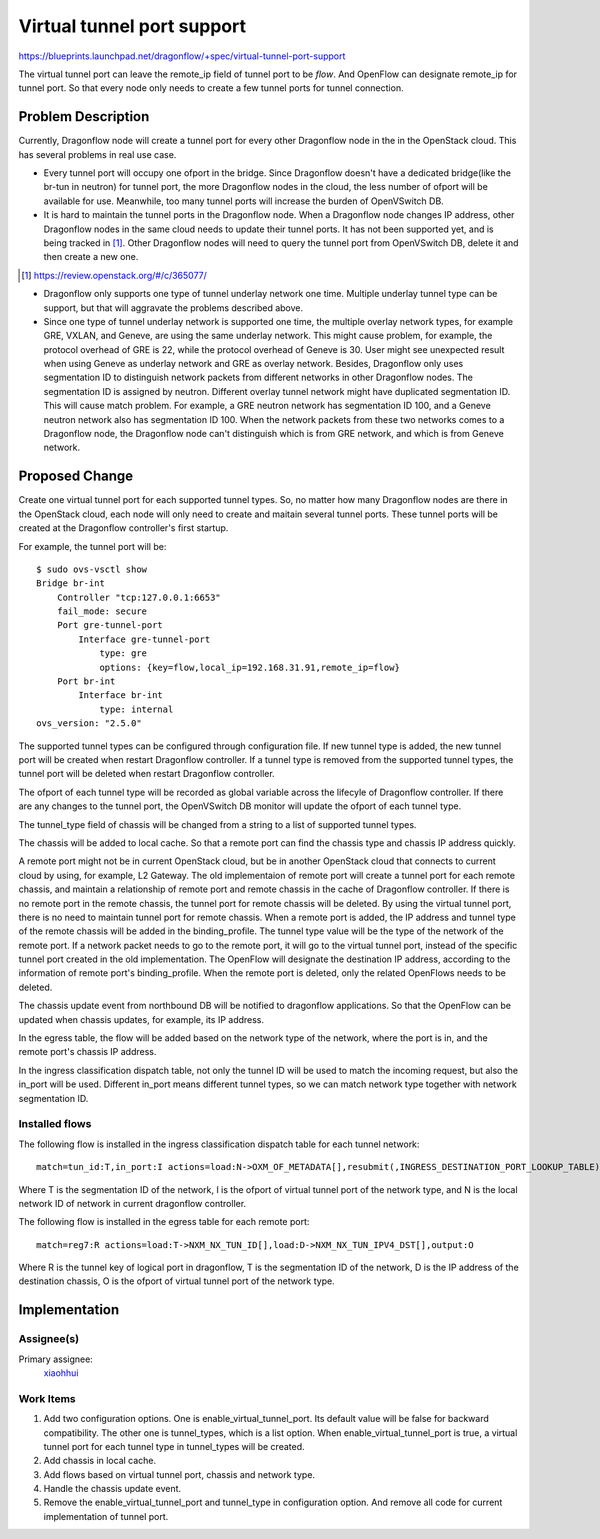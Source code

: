 ..
   This work is licensed under a Creative Commons Attribution 3.0 Unported
 License.

 http://creativecommons.org/licenses/by/3.0/legalcode

===========================
Virtual tunnel port support
===========================

https://blueprints.launchpad.net/dragonflow/+spec/virtual-tunnel-port-support

The virtual tunnel port can leave the remote_ip field of tunnel port to be
*flow*. And OpenFlow can designate remote_ip for tunnel port. So that every
node only needs to create a few tunnel ports for tunnel connection.

Problem Description
===================

Currently, Dragonflow node will create a tunnel port for every other Dragonflow
node in the in the OpenStack cloud. This has several problems in real use case.

* Every tunnel port will occupy one ofport in the bridge. Since Dragonflow
  doesn't have a dedicated bridge(like the br-tun in neutron) for tunnel port,
  the more Dragonflow nodes in the cloud, the less number of ofport will be
  available for use. Meanwhile, too many tunnel ports will increase the burden
  of OpenVSwitch DB.

* It is hard to maintain the tunnel ports in the Dragonflow node. When a
  Dragonflow node changes IP address, other Dragonflow nodes in the same
  cloud needs to update their tunnel ports. It has not been supported yet,
  and is being tracked in [#]_. Other Dragonflow nodes will need to query
  the tunnel port from OpenVSwitch DB, delete it and then create a new one.

.. [#] https://review.openstack.org/#/c/365077/

* Dragonflow only supports one type of tunnel underlay network one time.
  Multiple underlay tunnel type can be support, but that will aggravate
  the problems described above.

* Since one type of tunnel underlay network is supported one time, the
  multiple overlay network types, for example GRE, VXLAN, and Geneve, are
  using the same underlay network. This might cause problem, for example,
  the protocol overhead of GRE is 22, while the protocol overhead of Geneve
  is 30. User might see unexpected result when using Geneve as underlay
  network and GRE as overlay network.
  Besides, Dragonflow only uses segmentation ID to distinguish network packets
  from different networks in other Dragonflow nodes. The segmentation ID is
  assigned by neutron. Different overlay tunnel network might have duplicated
  segmentation ID. This will cause match problem. For example, a GRE neutron
  network has segmentation ID 100, and a Geneve neutron network also has
  segmentation ID 100. When the network packets from these two networks comes
  to a Dragonflow node, the Dragonflow node can't distinguish which is from GRE
  network, and which is from Geneve network.

Proposed Change
===============

Create one virtual tunnel port for each supported tunnel types. So, no matter
how many Dragonflow nodes are there in the OpenStack cloud, each node will only
need to create and maitain several tunnel ports. These tunnel ports will be
created at the Dragonflow controller's first startup.

For example, the tunnel port will be:

::

    $ sudo ovs-vsctl show
    Bridge br-int
        Controller "tcp:127.0.0.1:6653"
        fail_mode: secure
        Port gre-tunnel-port
            Interface gre-tunnel-port
                type: gre
                options: {key=flow,local_ip=192.168.31.91,remote_ip=flow}
        Port br-int
            Interface br-int
                type: internal
    ovs_version: "2.5.0"

The supported tunnel types can be configured through configuration file. If
new tunnel type is added, the new tunnel port will be created when restart
Dragonflow controller. If a tunnel type is removed from the supported tunnel
types, the tunnel port will be deleted when restart Dragonflow controller.

The ofport of each tunnel type will be recorded as global variable across
the lifecyle of Dragonflow controller. If there are any changes to the tunnel
port, the OpenVSwitch DB monitor will update the ofport of each tunnel type.

The tunnel_type field of chassis will be changed from a string to a list
of supported tunnel types.

The chassis will be added to local cache. So that a remote port can find the
chassis type and chassis IP address quickly.

A remote port might not be in current OpenStack cloud, but be in another
OpenStack cloud that connects to current cloud by using, for example,
L2 Gateway. The old implementaion of remote port will create a tunnel port
for each remote chassis, and maintain a relationship of remote port and remote
chassis in the cache of Dragonflow controller. If there is no remote port in
the remote chassis, the tunnel port for remote chassis will be deleted.
By using the virtual tunnel port, there is no need to maintain tunnel port for
remote chassis. When a remote port is added, the IP address and tunnel type
of the remote chassis will be added in the binding_profile. The tunnel type
value will be the type of the network of the remote port. If a network packet
needs to go to the remote port, it will go to the virtual tunnel port, instead
of the specific tunnel port created in the old implementation. The OpenFlow
will designate the destination IP address, according to the information of
remote port's binding_profile. When the remote port is deleted, only the
related OpenFlows needs to be deleted.

The chassis update event from northbound DB will be notified to dragonflow
applications. So that the OpenFlow can be updated when chassis updates, for
example, its IP address.

In the egress table, the flow will be added based on the network type of
the network, where the port is in, and the remote port's chassis IP address.

In the ingress classification dispatch table, not only the tunnel ID will be
used to match the incoming request, but also the in_port will be used.
Different in_port means different tunnel types, so we can match network type
together with network segmentation ID.

Installed flows
---------------

The following flow is installed in the ingress classification dispatch table
for each tunnel network:

::

    match=tun_id:T,in_port:I actions=load:N->OXM_OF_METADATA[],resubmit(,INGRESS_DESTINATION_PORT_LOOKUP_TABLE)

Where T is the segmentation ID of the network, I is the ofport of virtual
tunnel port of the network type, and N is the local network ID of network in
current dragonflow controller.

The following flow is installed in the egress table for each remote port:

::

    match=reg7:R actions=load:T->NXM_NX_TUN_ID[],load:D->NXM_NX_TUN_IPV4_DST[],output:O

Where R is the tunnel key of logical port in dragonflow, T is the segmentation
ID of the network, D is the IP address of the destination chassis, O is the
ofport of virtual tunnel port of the network type.

Implementation
==============

Assignee(s)
-----------

Primary assignee:
  `xiaohhui <https://launchpad.net/~xiaohhui>`_

Work Items
----------

#. Add two configuration options. One is enable_virtual_tunnel_port. Its
   default value will be false for backward compatibility. The other one
   is tunnel_types, which is a list option. When enable_virtual_tunnel_port
   is true, a virtual tunnel port for each tunnel type in tunnel_types will
   be created.
#. Add chassis in local cache.
#. Add flows based on virtual tunnel port, chassis and network type.
#. Handle the chassis update event.
#. Remove the enable_virtual_tunnel_port and tunnel_type in configuration
   option. And remove all code for current implementation of tunnel port.
